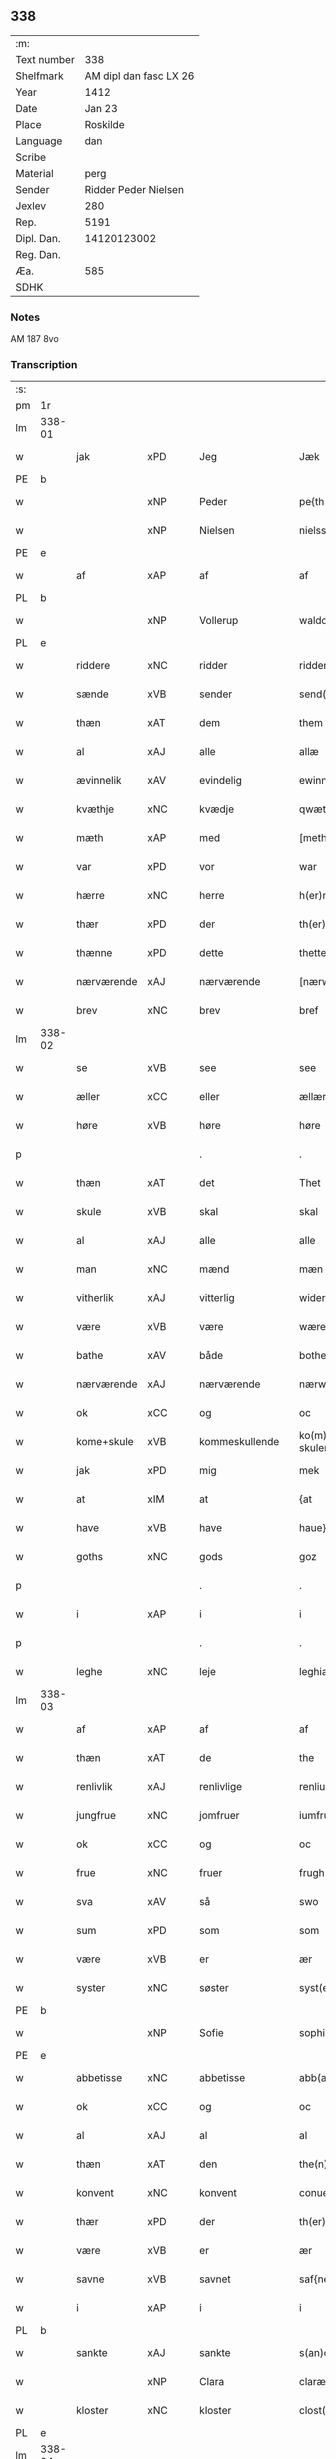 ** 338
| :m:         |                        |
| Text number |                    338 |
| Shelfmark   | AM dipl dan fasc LX 26 |
| Year        |                   1412 |
| Date        |                 Jan 23 |
| Place       |               Roskilde |
| Language    |                    dan |
| Scribe      |                        |
| Material    |                   perg |
| Sender      |   Ridder Peder Nielsen |
| Jexlev      |                    280 |
| Rep.        |                   5191 |
| Dipl. Dan.  |            14120123002 |
| Reg. Dan.   |                        |
| Æa.         |                    585 |
| SDHK        |                        |

*** Notes
AM 187 8vo

*** Transcription
| :s: |        |             |         |                |   |                  |                  |   |   |   |                                             |         |   |   |    |               |
| pm  | 1r     |             |         |                |   |                  |                  |   |   |   |                                             |         |   |   |    |               |
| lm  | 338-01 |             |         |                |   |                  |                  |   |   |   |                                             |         |   |   |    |               |
| w   |        | jak         | xPD     | Jeg            |   | Jæk              | Jæk              |   |   |   |                                             | dan     |   |   |    |        338-01 |
| PE  | b      |             |         |                |   |                  |                  |   |   |   |                                             |         |   |   |    |               |
| w   |        |             | xNP     | Peder          |   | pe{th(er)}       | pe{th͛}           |   |   |   |                                             | dan     |   |   |    |        338-01 |
| w   |        |             | xNP     | Nielsen        |   | nielss(øn)       | níel           |   |   |   |                                             | dan     |   |   |    |        338-01 |
| PE  | e      |             |         |                |   |                  |                  |   |   |   |                                             |         |   |   |    |               |
| w   |        | af          | xAP     | af             |   | af               | af               |   |   |   |                                             | dan     |   |   |    |        338-01 |
| PL  | b      |             |         |                |   |                  |                  |   |   |   |                                             |         |   |   |    |               |
| w   |        |             | xNP     | Vollerup       |   | waldorp          | waldoꝛp          |   |   |   |                                             | dan     |   |   |    |        338-01 |
| PL  | e      |             |         |                |   |                  |                  |   |   |   |                                             |         |   |   |    |               |
| w   |        | riddere     | xNC     | ridder         |   | ridderæ          | rídderæ          |   |   |   |                                             | dan     |   |   |    |        338-01 |
| w   |        | sænde       | xVB     | sender         |   | send(er)         | ſend͛             |   |   |   |                                             | dan     |   |   |    |        338-01 |
| w   |        | thæn        | xAT     | dem            |   | them             | the             |   |   |   |                                             | dan     |   |   |    |        338-01 |
| w   |        | al          | xAJ     | alle           |   | allæ             | allæ             |   |   |   |                                             | dan     |   |   |    |        338-01 |
| w   |        | ævinnelik   | xAV     | evindelig      |   | ewinnelek        | ewínnelek        |   |   |   |                                             | dan     |   |   |    |        338-01 |
| w   |        | kvæthje     | xNC     | kvædje         |   | qwæthiæ          | qwæthiæ          |   |   |   |                                             | dan     |   |   |    |        338-01 |
| w   |        | mæth        | xAP     | med            |   | [meth]           | [meth]           |   |   |   |                                             | dan     |   |   |    |        338-01 |
| w   |        | var         | xPD     | vor            |   | war              | war              |   |   |   |                                             | dan     |   |   |    |        338-01 |
| w   |        | hærre       | xNC     | herre          |   | h(er)re          | hre             |   |   |   |                                             | dan     |   |   |    |        338-01 |
| w   |        | thær        | xPD     | der            |   | th(er)           | th              |   |   |   |                                             | dan     |   |   |    |        338-01 |
| w   |        | thænne      | xPD     | dette          |   | thette           | thette           |   |   |   |                                             | dan     |   |   |    |        338-01 |
| w   |        | nærværende  | xAJ     | nærværende     |   | [nærw]ærendæ     | [nærw]ærendæ     |   |   |   |                                             | dan     |   |   |    |        338-01 |
| w   |        | brev        | xNC     | brev           |   | bref             | bꝛef             |   |   |   |                                             | dan     |   |   |    |        338-01 |
| lm  | 338-02 |             |         |                |   |                  |                  |   |   |   |                                             |         |   |   |    |               |
| w   |        | se          | xVB     | see            |   | see              | ſee              |   |   |   |                                             | dan     |   |   |    |        338-02 |
| w   |        | æller       | xCC     | eller          |   | ællær            | ællær            |   |   |   |                                             | dan     |   |   |    |        338-02 |
| w   |        | høre        | xVB     | høre           |   | høre             | høꝛe             |   |   |   |                                             | dan     |   |   |    |        338-02 |
| p   |        |             |         | .              |   | .                | .                |   |   |   |                                             | dan     |   |   |    |        338-02 |
| w   |        | thæn        | xAT     | det            |   | Thet             | Thet             |   |   |   |                                             | dan     |   |   |    |        338-02 |
| w   |        | skule       | xVB     | skal           |   | skal             | ſkal             |   |   |   |                                             | dan     |   |   |    |        338-02 |
| w   |        | al          | xAJ     | alle           |   | alle             | alle             |   |   |   |                                             | dan     |   |   |    |        338-02 |
| w   |        | man         | xNC     | mænd           |   | mæn              | mæ              |   |   |   |                                             | dan     |   |   |    |        338-02 |
| w   |        | vitherlik   | xAJ     | vitterlig      |   | widerlect        | wıderlect        |   |   |   |                                             | dan     |   |   |    |        338-02 |
| w   |        | være        | xVB     | være           |   | wære             | wære             |   |   |   |                                             | dan     |   |   |    |        338-02 |
| w   |        | bathe       | xAV     | både           |   | bothe            | bothe            |   |   |   |                                             | dan     |   |   |    |        338-02 |
| w   |        | nærværende  | xAJ     | nærværende     |   | nærwære(n)dæ     | nærwære̅dæ        |   |   |   |                                             | dan     |   |   |    |        338-02 |
| w   |        | ok          | xCC     | og             |   | oc               | oc               |   |   |   |                                             | dan     |   |   |    |        338-02 |
| w   |        | kome+skule  | xVB     | kommeskullende |   | ko(m)me skulende | ko̅me ſkulende    |   |   |   |                                             | dan     |   |   |    |        338-02 |
| w   |        | jak         | xPD     | mig            |   | mek              | mek              |   |   |   |                                             | dan     |   |   |    |        338-02 |
| w   |        | at          | xIM     | at             |   | {at              | {at              |   |   |   |                                             | dan     |   |   | =  |        338-02 |
| w   |        | have        | xVB     | have           |   | haue}            | haue}            |   |   |   |                                             | dan     |   |   | == |        338-02 |
| w   |        | goths       | xNC     | gods           |   | goz              | goz              |   |   |   |                                             | dan     |   |   |    |        338-02 |
| p   |        |             |         | .              |   | .                | .                |   |   |   |                                             | dan     |   |   |    |        338-02 |
| w   |        | i           | xAP     | i              |   | i                | í                |   |   |   |                                             | dan     |   |   |    |        338-02 |
| p   |        |             |         | .              |   | .                | .                |   |   |   |                                             | dan     |   |   |    |        338-02 |
| w   |        | leghe       | xNC     | leje           |   | leghiæ           | leghíæ           |   |   |   |                                             | dan     |   |   |    |        338-02 |
| lm  | 338-03 |             |         |                |   |                  |                  |   |   |   |                                             |         |   |   |    |               |
| w   |        | af          | xAP     | af             |   | af               | af               |   |   |   |                                             | dan     |   |   |    |        338-03 |
| w   |        | thæn        | xAT     | de             |   | the              | the              |   |   |   |                                             | dan     |   |   |    |        338-03 |
| w   |        | renlivlik   | xAJ     | renlivlige     |   | renliuelekhæ     | renlíuelekhæ     |   |   |   |                                             | dan     |   |   |    |        338-03 |
| w   |        | jungfrue    | xNC     | jomfruer       |   | iumfrugh(er)     | íumfrugh͛         |   |   |   |                                             | dan     |   |   |    |        338-03 |
| w   |        | ok          | xCC     | og             |   | oc               | oc               |   |   |   |                                             | dan     |   |   |    |        338-03 |
| w   |        | frue        | xNC     | fruer          |   | frugh(er)        | frugh           |   |   |   |                                             | dan     |   |   |    |        338-03 |
| w   |        | sva         | xAV     | så             |   | swo              | ſwo              |   |   |   |                                             | dan     |   |   |    |        338-03 |
| w   |        | sum         | xPD     | som            |   | som              | ſom              |   |   |   |                                             | dan     |   |   |    |        338-03 |
| w   |        | være        | xVB     | er             |   | ær               | ær               |   |   |   |                                             | dan     |   |   |    |        338-03 |
| w   |        | syster      | xNC     | søster         |   | syst(er)         | ſẏſt            |   |   |   |                                             | dan     |   |   |    |        338-03 |
| PE  | b      |             |         |                |   |                  |                  |   |   |   |                                             |         |   |   |    |               |
| w   |        |             | xNP     | Sofie          |   | sophia           | ſophía           |   |   |   |                                             | lat/dan |   |   |    |        338-03 |
| PE  | e      |             |         |                |   |                  |                  |   |   |   |                                             |         |   |   |    |               |
| w   |        | abbetisse   | xNC     | abbetisse      |   | abb(atiss)a      | abb̅a             |   |   |   |                                             | lat/dan |   |   |    |        338-03 |
| w   |        | ok          | xCC     | og             |   | oc               | oc               |   |   |   |                                             | dan     |   |   |    |        338-03 |
| w   |        | al          | xAJ     | al             |   | al               | al               |   |   |   |                                             | dan     |   |   |    |        338-03 |
| w   |        | thæn        | xAT     | den            |   | the(n)           | the̅              |   |   |   |                                             | dan     |   |   |    |        338-03 |
| w   |        | konvent     | xNC     | konvent        |   | conue(n)t        | conue̅t           |   |   |   |                                             | dan     |   |   |    |        338-03 |
| w   |        | thær        | xPD     | der            |   | th(er)           | th              |   |   |   |                                             | dan     |   |   |    |        338-03 |
| w   |        | være        | xVB     | er             |   | ær               | ær               |   |   |   |                                             | dan     |   |   |    |        338-03 |
| w   |        | savne       | xVB     | savnet         |   | saf{neth}        | saf{neth}        |   |   |   |                                             | dan     |   |   |    |        338-03 |
| w   |        | i           | xAP     | i              |   | i                | i                |   |   |   |                                             | dan     |   |   |    |        338-03 |
| PL  | b      |             |         |                |   |                  |                  |   |   |   |                                             |         |   |   |    |               |
| w   |        | sankte      | xAJ     | sankte         |   | s(an)c(t)æ       | sc̅æ              |   |   |   |                                             | dan     |   |   |    |        338-03 |
| w   |        |             | xNP     | Clara          |   | claræ            | claræ            |   |   |   |                                             | dan     |   |   |    |        338-03 |
| w   |        | kloster     | xNC     | kloster        |   | clost(er)        | clost͛            |   |   |   |                                             | dan     |   |   |    |        338-03 |
| PL  | e      |             |         |                |   |                  |                  |   |   |   |                                             |         |   |   |    |               |
| lm  | 338-04 |             |         |                |   |                  |                  |   |   |   |                                             |         |   |   |    |               |
| w   |        | i           | xAP     | i              |   | .i.              | .í.              |   |   |   |                                             | dan     |   |   |    |        338-04 |
| PL  | b      |             |         |                |   |                  |                  |   |   |   |                                             |         |   |   |    |               |
| w   |        |             | xNP     | Roskilde       |   | roskildæ         | roſkíldæ         |   |   |   |                                             | dan     |   |   |    |        338-04 |
| PL  | e      |             |         |                |   |                  |                  |   |   |   |                                             |         |   |   |    |               |
| w   |        | al          | xAJ     | alle           |   | allæ             | allæ             |   |   |   |                                             | dan     |   |   |    |        338-04 |
| w   |        | min         | xPD     | mine           |   | minæ             | mínæ             |   |   |   |                                             | dan     |   |   |    |        338-04 |
| w   |        | dagh        | xNC     | dage           |   | daghæ            | daghæ            |   |   |   |                                             | dan     |   |   |    |        338-04 |
| p   |        |             |         | .              |   | .                | .                |   |   |   |                                             | dan     |   |   |    |        338-04 |
| w   |        | ok          | xAV     | og             |   | oc               | oc               |   |   |   |                                             | dan     |   |   |    |        338-04 |
| w   |        | min         | xPD     | min            |   | miin             | míí             |   |   |   |                                             | dan     |   |   |    |        338-04 |
| w   |        | kær         | xAJ     | kære           |   | kere             | kere             |   |   |   |                                             | dan     |   |   |    |        338-04 |
| w   |        | husfrue     | xNC     | husfrue        |   | husfrughæ        | huſfrughæ        |   |   |   |                                             | dan     |   |   |    |        338-04 |
| PE  | b      |             |         |                |   |                  |                  |   |   |   |                                             |         |   |   |    |               |
| w   |        |             | xNP     | Kristine       |   | c(ri)stina       | cſtína          |   |   |   |                                             | dan     |   |   |    |        338-04 |
| PE  | e      |             |         |                |   |                  |                  |   |   |   |                                             |         |   |   |    |               |
| w   |        | hun         | xPD     | hende          |   | he(n)ne          | he̅ne             |   |   |   |                                             | dan     |   |   |    |        338-04 |
| w   |        | thær        | xPD     | der            |   | th(er)           | th              |   |   |   |                                             | dan     |   |   |    |        338-04 |
| w   |        | jak         | xPD     | jeg            |   | iæk              | iæk              |   |   |   |                                             | dan     |   |   |    |        338-04 |
| w   |        | nu          | xAV     | nu             |   | nu               | nu               |   |   |   |                                             | dan     |   |   |    |        338-04 |
| w   |        | have        | xVB     | har            |   | hauer            | hauer            |   |   |   |                                             | dan     |   |   |    |        338-04 |
| w   |        | um          | xCS     | om             |   | om               | o               |   |   |   |                                             | dan     |   |   |    |        338-04 |
| w   |        | hun         | xPD     | hun            |   | hu(n)            | hu̅               |   |   |   |                                             | dan     |   |   |    |        338-04 |
| w   |        | jak         | xPD     | mig            |   | mek              | mek              |   |   |   |                                             | dan     |   |   |    |        338-04 |
| w   |        | yverlive    | xVB     | overlever      |   | iuer leuer       | iuer leuer       |   |   |   |                                             | dan     |   |   |    |        338-04 |
| w   |        | ok          | xCC     | og             |   | oc               | oc               |   |   |   |                                             | dan     |   |   |    |        338-04 |
| w   |        | sva         | xAV     | så             |   | swo              | ſwo              |   |   |   |                                             | dan     |   |   |    |        338-04 |
| lm  | 338-05 |             |         |                |   |                  |                  |   |   |   |                                             |         |   |   |    |               |
| w   |        | længe       | xAV     | længe          |   | længe            | længe            |   |   |   |                                             | dan     |   |   |    |        338-05 |
| w   |        | sum         | xAV     | som            |   | som              | ſo              |   |   |   |                                             | dan     |   |   |    |        338-05 |
| w   |        | hun         | xPD     | hun            |   | hu(n)            | hu̅               |   |   |   |                                             | dan     |   |   |    |        338-05 |
| w   |        | være        | xVB     | er             |   | ær               | ær               |   |   |   |                                             | dan     |   |   |    |        338-05 |
| w   |        | ænkje       | xNC     | enke           |   | ænkæ             | ænkæ             |   |   |   |                                             | dan     |   |   |    |        338-05 |
| w   |        | æfter       | xAP     | efter          |   | æft(er)          | æft             |   |   |   |                                             | dan     |   |   |    |        338-05 |
| w   |        | jak         | xPD     | mig            |   | mek              | mek              |   |   |   |                                             | dan     |   |   |    |        338-05 |
| w   |        | ok          | xCC     | og             |   | oc               | oc               |   |   |   |                                             | dan     |   |   |    |        338-05 |
| w   |        | hun         | xPD     | hun            |   | hu(n)            | hu̅               |   |   |   |                                             | dan     |   |   |    |        338-05 |
| w   |        | gøre        | xVB     | gør            |   | gør              | gøꝛ              |   |   |   |                                             | dan     |   |   |    |        338-05 |
| w   |        | thæn        | xAT     | det            |   | thet             | thet             |   |   |   |                                             | dan     |   |   |    |        338-05 |
| w   |        | same        | xAJ     | samme          |   | samæ             | ſamæ             |   |   |   |                                             | dan     |   |   |    |        338-05 |
| w   |        | like        | xNC     | lige           |   | lighæ            | líghæ            |   |   |   |                                             | dan     |   |   |    |        338-05 |
| w   |        | thær        | xPD     | der            |   | th(er)           | th              |   |   |   |                                             | dan     |   |   |    |        338-05 |
| w   |        | jak         | xPD     | jeg            |   | iæk              | íæk              |   |   |   |                                             | dan     |   |   |    |        338-05 |
| w   |        | gøre        | xVB     | gør            |   | gør              | gør              |   |   |   |                                             | dan     |   |   |    |        338-05 |
| w   |        | nu          | xAV     | nu             |   | nu               | nu               |   |   |   |                                             | dan     |   |   |    |        338-05 |
| p   |        |             |         | .              |   | .                | .                |   |   |   |                                             | dan     |   |   |    |        338-05 |
| w   |        | thæn        | xAT     | de             |   | the              | the              |   |   |   |                                             | dan     |   |   |    |        338-05 |
| w   |        | goths       | xNC     | gods           |   | gøz              | gøz              |   |   |   | stroke through ø missing top; not really ø? | dan     |   |   |    |        338-05 |
| w   |        | thær        | xPD     | der            |   | th(er)           | th              |   |   |   |                                             | dan     |   |   |    |        338-05 |
| w   |        | ligje       | xVB     | ligge          |   | liggæ            | líggæ            |   |   |   |                                             | dan     |   |   |    |        338-05 |
| w   |        | i           | xAP     | i              |   | .i.              | .í.              |   |   |   |                                             | dan     |   |   |    |        338-05 |
| PL  | b      |             |         |                |   |                  |                  |   |   |   |                                             |         |   |   |    |               |
| w   |        |             | xNP     | Bavelse        |   | bawelsæ          | bawelſæ          |   |   |   |                                             | dan     |   |   |    |        338-05 |
| PL  | e      |             |         |                |   |                  |                  |   |   |   |                                             |         |   |   |    |               |
| w   |        | ok          | xCC     | og             |   | oc               | oc               |   |   |   |                                             | dan     |   |   |    |        338-05 |
| PL  | b      |             |         |                |   |                  |                  |   |   |   |                                             |         |   |   |    |               |
| w   |        |             | xNP     | Stignæs        |   | stigsnæs         | ſtígſnæ         |   |   |   |                                             | dan     |   |   |    |        338-05 |
| PL  | e      |             |         |                |   |                  |                  |   |   |   |                                             |         |   |   |    |               |
| lm  | 338-06 |             |         |                |   |                  |                  |   |   |   |                                             |         |   |   |    |               |
| w   |        | ok          | xCC     | og             |   | oc               | oc               |   |   |   |                                             | dan     |   |   |    |        338-06 |
| w   |        | en          | xNA     | en             |   | en               | e               |   |   |   |                                             | dan     |   |   |    |        338-06 |
| w   |        | garth       | xNC     | gård           |   | garth            | garth            |   |   |   |                                             | dan     |   |   |    |        338-06 |
| w   |        | i           | xAP     | i              |   | .i.              | .í.              |   |   |   |                                             | dan     |   |   |    |        338-06 |
| PL  | b      |             |         |                |   |                  |                  |   |   |   |                                             |         |   |   |    |               |
| w   |        |             | xNP     | Hyllinge       |   | hyllingæ         | hẏllíngæ         |   |   |   |                                             | dan     |   |   |    |        338-06 |
| PL  | e      |             |         |                |   |                  |                  |   |   |   |                                             |         |   |   |    |               |
| p   |        |             |         | .              |   | .                | .                |   |   |   |                                             | dan     |   |   |    |        338-06 |
| w   |        | ok          | xCC     | og             |   | oc               | oc               |   |   |   |                                             | dan     |   |   |    |        338-06 |
| w   |        | en          | xNA     | en             |   | en               | e               |   |   |   |                                             | dan     |   |   |    |        338-06 |
| w   |        | garth       | xNC     | gård           |   | garth            | garth            |   |   |   |                                             | dan     |   |   |    |        338-06 |
| w   |        | i           | xAP     | i              |   | .i.              | .í.              |   |   |   |                                             | dan     |   |   |    |        338-06 |
| PL  | b      |             |         |                |   |                  |                  |   |   |   |                                             |         |   |   |    |               |
| w   |        |             | xNP     | Regerup        |   | reghorp          | reghoꝛp          |   |   |   |                                             | dan     |   |   |    |        338-06 |
| PL  | e      |             |         |                |   |                  |                  |   |   |   |                                             |         |   |   |    |               |
| p   |        |             |         | .              |   | .                | .                |   |   |   |                                             | dan     |   |   |    |        338-06 |
| w   |        | ok          | xCC     | og             |   | oc               | oc               |   |   |   |                                             | dan     |   |   |    |        338-06 |
| w   |        | en          | xNA     | en             |   | en               | e               |   |   |   |                                             | dan     |   |   |    |        338-06 |
| w   |        | garth       | xNC     | gård           |   | garth            | garth            |   |   |   |                                             | dan     |   |   |    |        338-06 |
| w   |        | i           | xAP     | i              |   | .i.              | .í.              |   |   |   |                                             | dan     |   |   |    |        338-06 |
| PL  | b      |             |         |                |   |                  |                  |   |   |   |                                             |         |   |   |    |               |
| w   |        |             | xNP     | Herluf         |   | hælløghæ         | hælløghæ         |   |   |   |                                             | dan     |   |   |    |        338-06 |
| w   |        |             | xNP     | Magle          |   | maglæ            | maglæ            |   |   |   |                                             | dan     |   |   |    |        338-06 |
| PL  | e      |             |         |                |   |                  |                  |   |   |   |                                             |         |   |   |    |               |
| w   |        | mæth        | xAP     | med            |   | m(et)            | mꝫ               |   |   |   |                                             | dan     |   |   |    |        338-06 |
| w   |        | al          | xAJ     | alle           |   | alle             | alle             |   |   |   |                                             | dan     |   |   |    |        338-06 |
| w   |        | thæn        | xAT     | de             |   | the              | the              |   |   |   |                                             | dan     |   |   |    |        338-06 |
| w   |        | thing       | xNC     | ting           |   | thi(n)g          | thı̅g             |   |   |   |                                             | dan     |   |   |    |        338-06 |
| w   |        | thær        | xPD     | der            |   | th(er)           | th              |   |   |   |                                             | dan     |   |   |    |        338-06 |
| w   |        | til         | xAP     | til            |   | tel              | tel              |   |   |   |                                             | dan     |   |   |    |        338-06 |
| w   |        | ligje       | xVB     | ligger         |   | ligg(er)         | ligg            |   |   |   |                                             | dan     |   |   |    |        338-06 |
| p   |        |             |         | .              |   | .                | .                |   |   |   |                                             | dan     |   |   |    |        338-06 |
| w   |        | mæth        | xAP     | med            |   | m(et)            | mꝫ               |   |   |   |                                             | dan     |   |   |    |        338-06 |
| lm  | 338-07 |             |         |                |   |                  |                  |   |   |   |                                             |         |   |   |    |               |
| w   |        | thæn        | xAT     | den            |   | the(n)           | the̅              |   |   |   |                                             | dan     |   |   |    |        338-07 |
| w   |        | hetherlik   | xAJ     | hæderlige      |   | hetherlekhæ      | hetherlekhæ      |   |   |   |                                             | dan     |   |   |    |        338-07 |
| w   |        | ok          | xCC     | og             |   | oc               | oc               |   |   |   |                                             | dan     |   |   |    |        338-07 |
| w   |        | thæn        | xAT     | den            |   | the(n)           | the̅              |   |   |   |                                             | dan     |   |   |    |        338-07 |
| w   |        | alsværthigh | xAJ     | alsværdigste   |   | alz wærthughestæ | alz wærthugheſtæ |   |   |   |                                             | dan     |   |   |    |        338-07 |
| w   |        | fyrstinne   | xNC     | fyrstinde      |   | førsti(n)næ      | føꝛſtı̅næ         |   |   |   |                                             | dan     |   |   |    |        338-07 |
| w   |        | drotning    | xNC     | dronning       |   | dro(n)ning       | dꝛo̅níng          |   |   |   |                                             | dan     |   |   |    |        338-07 |
| PE  | b      |             |         |                |   |                  |                  |   |   |   |                                             |         |   |   |    |               |
| w   |        |             | xNP     | Margrete       |   | M(ar)garetæ      | Mgaretæ         |   |   |   |                                             | dan     |   |   |    |        338-07 |
| PE  | e      |             |         |                |   |                  |                  |   |   |   |                                             |         |   |   |    |               |
| w   |        | hun         | xPD     | hende          |   | he(n)ne          | he̅ne             |   |   |   |                                             | dan     |   |   |    |        338-07 |
| w   |        | rath        | xNC     | råd            |   | rath             | rath             |   |   |   |                                             | dan     |   |   |    |        338-07 |
| w   |        | ok          | xCC     | og             |   | oc               | oc               |   |   |   |                                             | dan     |   |   |    |        338-07 |
| w   |        | mæth        | xAP     | med            |   | m(et)            | mꝫ               |   |   |   |                                             | dan     |   |   |    |        338-07 |
| w   |        | al          | xAJ     | alle           |   | allæ             | allæ             |   |   |   |                                             | dan     |   |   |    |        338-07 |
| w   |        | thæn        | xAT     | dere           |   | there            | there            |   |   |   |                                             | dan     |   |   |    |        338-07 |
| w   |        | goth        | xAJ     | gode           |   | gothe            | gothe            |   |   |   |                                             | dan     |   |   |    |        338-07 |
| w   |        | samssættigh | xAJ     | samsættige     |   | samsæt¦tughæ     | ſamſæt¦tughæ     |   |   |   |                                             | dan     |   |   |    | 338-07—338-08 |
| w   |        | vilje       | xNC     | vilje          |   | williæ           | wíllíæ           |   |   |   |                                             | dan     |   |   |    |        338-08 |
| p   |        |             |         | .              |   | .                | .                |   |   |   |                                             | dan     |   |   |    |        338-08 |
| w   |        | mæth        | xAP     | med            |   | m(et)            | mꝫ               |   |   |   |                                             | dan     |   |   |    |        338-08 |
| w   |        | svadan      | xAJ     | sådan          |   | swo dant         | ſwo dant         |   |   |   |                                             | dan     |   |   |    |        338-08 |
| w   |        | skjal       | xNC     | skal           |   | skæl             | ſkæl             |   |   |   |                                             | dan     |   |   |    |        338-08 |
| w   |        | sum         | xPD     | som            |   | som              | ſom              |   |   |   |                                             | dan     |   |   |    |        338-08 |
| w   |        | hær         | xAV     | her            |   | h(er)            | h               |   |   |   |                                             | dan     |   |   |    |        338-08 |
| w   |        | sta         | xVB     | stander        |   | stand(er)        | stand           |   |   |   |                                             | dan     |   |   |    |        338-08 |
| w   |        | æfter       | xAV     | efter          |   | æft(er)          | æft             |   |   |   |                                             | dan     |   |   |    |        338-08 |
| w   |        | skrive      | xVB     | skrevet        |   | skreuet          | ſkreuet          |   |   |   |                                             | dan     |   |   |    |        338-08 |
| w   |        | at          | xCS     | at             |   | at               | at               |   |   |   |                                             | dan     |   |   |    |        338-08 |
| w   |        | jak         | xPD     | jeg            |   | iæk              | íæk              |   |   |   |                                             | dan     |   |   |    |        338-08 |
| w   |        | binde       | xVB     | binder         |   | binder           | bínder           |   |   |   |                                             | dan     |   |   |    |        338-08 |
| w   |        | at          | xCS     | at             |   | ⸠at              | ⸠at              |   |   |   |                                             | dan     |   |   |    |        338-08 |
| w   |        | jak         | xPD     | jeg            |   | iæk              | íæk              |   |   |   |                                             | dan     |   |   |    |        338-08 |
| w   |        | binde       | xVB     | binder         |   | binder⸡          | bínder⸡          |   |   |   |                                             | dan     |   |   |    |        338-08 |
| w   |        | jak         | xPD     | mig            |   | mek              | mek              |   |   |   |                                             | dan     |   |   |    |        338-08 |
| w   |        | til         | xAP     | til            |   | tel              | tel              |   |   |   |                                             | dan     |   |   |    |        338-08 |
| w   |        | ok          | xCC     | og             |   | oc               | oc               |   |   |   |                                             | dan     |   |   |    |        338-08 |
| w   |        | min         | xPD     | min            |   | miin             | míí             |   |   |   |                                             | dan     |   |   |    |        338-08 |
| w   |        | kær         | xAJ     | kære           |   | kere             | kere             |   |   |   |                                             | dan     |   |   |    |        338-08 |
| w   |        | husfrue     | xNC     | husfrue        |   | hus¦frughæ       | huſ¦frughæ       |   |   |   |                                             | dan     |   |   |    | 338-08—338-09 |
| w   |        | mæth        | xAP     | med            |   | m(et)            | mꝫ               |   |   |   |                                             | dan     |   |   |    |        338-09 |
| w   |        | thænne      | xPD     | dette          |   | thette           | thette           |   |   |   |                                             | dan     |   |   |    |        338-09 |
| w   |        | nærværende  | xAJ     | nærværende     |   | nærwære(n)de     | nærwære̅de        |   |   |   |                                             | dan     |   |   |    |        338-09 |
| w   |        | brev        | xNC     | brev           |   | bref             | bꝛef             |   |   |   |                                             | dan     |   |   |    |        338-09 |
| w   |        | ut          | xAV     | ud             |   | vd               | vd               |   |   |   |                                             | dan     |   |   |    |        338-09 |
| w   |        | at          | xIM     | at             |   | at               | at               |   |   |   |                                             | dan     |   |   |    |        338-09 |
| w   |        | give        | xVB     | give           |   | giuæ             | gíuæ             |   |   |   |                                             | dan     |   |   |    |        338-09 |
| w   |        | af          | xAP     | af             |   | af               | af               |   |   |   |                                             | dan     |   |   |    |        338-09 |
| w   |        | thænne      | xPD     | disse          |   | thessæ           | theſſæ           |   |   |   |                                             | dan     |   |   |    |        338-09 |
| w   |        | fornævnd    | xAJ     | forenævnte     |   | foræ næfnde      | foꝛæ næfnde      |   |   |   |                                             | dan     |   |   |    |        338-09 |
| w   |        | goths       | xNC     | gods           |   | goz              | goz              |   |   |   |                                             | dan     |   |   |    |        338-09 |
| w   |        | tolv        | xNA     | tolv           |   | tolf             | tolf             |   |   |   |                                             | dan     |   |   |    |        338-09 |
| w   |        | mark        | xNC     | mark           |   | m(ar)k           | mk              |   |   |   |                                             | dan     |   |   |    |        338-09 |
| w   |        | silv        | xNC     | sølv           |   | sølf             | ſølf             |   |   |   |                                             | dan     |   |   |    |        338-09 |
| w   |        | hvær        | xPD     | hvert          |   | hwert            | hwert            |   |   |   |                                             | dan     |   |   |    |        338-09 |
| w   |        | ar          | xNC     | år             |   | aar              | aar              |   |   |   |                                             | dan     |   |   |    |        338-09 |
| w   |        | at          | xIM     | at             |   | at               | at               |   |   |   |                                             | dan     |   |   |    |        338-09 |
| w   |        | bætale      | xVB     | betale         |   | betalæ           | betalæ           |   |   |   |                                             | dan     |   |   |    |        338-09 |
| lm  | 338-10 |             |         |                |   |                  |                  |   |   |   |                                             |         |   |   |    |               |
| w   |        | i           | xAP     | i              |   | .i.              | .í.              |   |   |   |                                             | dan     |   |   |    |        338-10 |
| w   |        | goth        | xAJ     | gode           |   | gothe            | gothe            |   |   |   |                                             | dan     |   |   |    |        338-10 |
| w   |        | pænning     | xNC     | penninge       |   | pe(n)ningæ       | pe̅níngæ          |   |   |   |                                             | dan     |   |   |    |        338-10 |
| w   |        | ok          | xCC     | og             |   | oc               | oc               |   |   |   |                                             | dan     |   |   |    |        338-10 |
| w   |        | give        | xVB     | give           |   | geuæ             | geuæ             |   |   |   |                                             | dan     |   |   |    |        338-10 |
| w   |        | timelik     | xAJ     | timelige       |   | timelekhæ        | tímelekhæ        |   |   |   |                                             | dan     |   |   |    |        338-10 |
| w   |        | for         | xAP     | for            |   | for              | foꝛ              |   |   |   |                                             | dan     |   |   |    |        338-10 |
| w   |        | innen       | xAP     | inden          |   | innen            | ínne            |   |   |   |                                             | dan     |   |   |    |        338-10 |
| w   |        | var         | xPD     | vor            |   | war              | war              |   |   |   |                                             | dan     |   |   |    |        338-10 |
| w   |        | frue        | xNC     | frue           |   | frughæ           | frughæ           |   |   |   |                                             | dan     |   |   |    |        338-10 |
| w   |        | kyndelmisse | xNC     | kyndelmisse    |   | kyndelmøsssæ     | kẏndelmøſſsæ     |   |   |   |                                             | dan     |   |   |    |        338-10 |
| w   |        | dagh        | xNC     | dag            |   | dagh             | dagh             |   |   |   |                                             | dan     |   |   |    |        338-10 |
| p   |        |             |         | .              |   | .                | .                |   |   |   |                                             | dan     |   |   |    |        338-10 |
| w   |        | thænne      | xAT     | disse          |   | The{ss}e         | The{ſſ}e         |   |   |   |                                             | dan     |   |   |    |        338-10 |
| w   |        | fornævnd    | xAJ     | forenævnte     |   | foræ næfnde      | foꝛæ næfnde      |   |   |   |                                             | dan     |   |   |    |        338-10 |
| w   |        | tolv        | xNA     | tolv           |   | tolf             | tolf             |   |   |   |                                             | dan     |   |   |    |        338-10 |
| w   |        | mark        | xNC     | mark           |   | m(ar)k           | mk              |   |   |   |                                             | dan     |   |   |    |        338-10 |
| w   |        | silv        | xNC     | sølv           |   | sølf             | ſølf             |   |   |   |                                             | dan     |   |   |    |        338-10 |
| lm  | 338-11 |             |         |                |   |                  |                  |   |   |   |                                             |         |   |   |    |               |
| w   |        | skule       | xVB     | skal           |   | skal             | ſkal             |   |   |   |                                             | dan     |   |   |    |        338-11 |
| w   |        | thæn        | xAT     | den            |   | the(n)           | the̅              |   |   |   |                                             | dan     |   |   |    |        338-11 |
| w   |        | vælbyrthigh | xAJ     | velbyrdige     |   | wælbyrthughæ     | wælbẏrthughæ     |   |   |   |                                             | dan     |   |   |    |        338-11 |
| w   |        | frue        | xNC     | frue           |   | frughæ           | frughæ           |   |   |   |                                             | dan     |   |   |    |        338-11 |
| w   |        | syster      | xNC     | søster         |   | syst(er)         | ſẏſt            |   |   |   |                                             | dan     |   |   |    |        338-11 |
| PE  | b      |             |         |                |   |                  |                  |   |   |   |                                             |         |   |   |    |               |
| w   |        |             | xNP     | Eline          |   | elnæ             | elnæ             |   |   |   |                                             | dan     |   |   |    |        338-11 |
| w   |        |             | xNP     | Niels          |   | nielsæ           | níelſæ           |   |   |   |                                             | dan     |   |   |    |        338-11 |
| w   |        | dotter      | xNC     | datter         |   | dot(er)          | dot             |   |   |   |                                             | dan     |   |   |    |        338-11 |
| PE  | e      |             |         |                |   |                  |                  |   |   |   |                                             |         |   |   |    |               |
| w   |        | hærre       | xNC     | herr           |   | h(er)            | h               |   |   |   |                                             | dan     |   |   |    |        338-11 |
| PE  | b      |             |         |                |   |                  |                  |   |   |   |                                             |         |   |   |    |               |
| w   |        |             | xNP     | Bent           |   | bendict          | bendíct          |   |   |   |                                             | dan     |   |   |    |        338-11 |
| w   |        |             | xNP     | Bygs           |   | biugs            | bíug            |   |   |   |                                             | dan     |   |   |    |        338-11 |
| PE  | e      |             |         |                |   |                  |                  |   |   |   |                                             |         |   |   |    |               |
| w   |        | æfterlivere | xNC     | efterlevere    |   | æfter⸌leu(er)e⸍  | æfter⸌leue⸍     |   |   |   |                                             | dan     |   |   |    |        338-11 |
| w   |        | in          | xAV     | ind            |   | in               | í               |   |   |   |                                             | dan     |   |   |    |        338-11 |
| w   |        | take        | xVB     | tage           |   | takhæ            | takhæ            |   |   |   |                                             | dan     |   |   |    |        338-11 |
| w   |        | hvær        | xPD     | hvert          |   | hwert            | hwert            |   |   |   |                                             | dan     |   |   |    |        338-11 |
| w   |        | ar          | xNC     | år             |   | aar              | aar              |   |   |   |                                             | dan     |   |   |    |        338-11 |
| w   |        | al          | xAJ     | alle           |   | alle             | alle             |   |   |   |                                             | dan     |   |   |    |        338-11 |
| w   |        | sin         | xPD     | sine           |   | sinæ             | ſínæ             |   |   |   |                                             | dan     |   |   |    |        338-11 |
| w   |        | dagh        | xNC     | dage           |   | daghæ            | daghæ            |   |   |   |                                             | dan     |   |   |    |        338-11 |
| lm  | 338-12 |             |         |                |   |                  |                  |   |   |   |                                             |         |   |   |    |               |
| w   |        | til         | xAP     | til            |   | tel              | tel              |   |   |   |                                             | dan     |   |   |    |        338-12 |
| w   |        | sin         | xPD     | sit            |   | sijt             | sít             |   |   |   |                                             | dan     |   |   |    |        338-12 |
| w   |        | nyt         | xNC     | nytte          |   | nyttæ            | nẏttæ            |   |   |   |                                             | dan     |   |   |    |        338-12 |
| p   |        |             |         | .              |   | .                | .                |   |   |   |                                             | dan     |   |   |    |        338-12 |
| w   |        | thæn        | xAT     | den            |   | The(n)           | The̅              |   |   |   |                                             | dan     |   |   |    |        338-12 |
| w   |        | time        | xNC     | time           |   | time             | tíme             |   |   |   |                                             | dan     |   |   |    |        338-12 |
| w   |        | hun         | xPD     | hun            |   | hu(n)            | hu̅               |   |   |   |                                             | dan     |   |   |    |        338-12 |
| w   |        | af          | xAP     | af             |   | af               | af               |   |   |   |                                             | dan     |   |   |    |        338-12 |
| w   |        | ga          | xVB     | går            |   | gaar             | gaar             |   |   |   |                                             | dan     |   |   |    |        338-12 |
| w   |        | tha         | xAV     | da             |   | tha              | tha              |   |   |   |                                             | dan     |   |   |    |        338-12 |
| w   |        | skule       | xVB     | skal           |   | skal             | ſkal             |   |   |   |                                             | dan     |   |   |    |        338-12 |
| w   |        | thæn        | xAT     | den            |   | the(n)           | the̅              |   |   |   |                                             | dan     |   |   |    |        338-12 |
| w   |        | abbetisse   | xNC     | abbetisse      |   | abb(atiss)a      | abb̅a             |   |   |   |                                             | lat/dan |   |   |    |        338-12 |
| w   |        | tha         | xAV     | da             |   | tha              | tha              |   |   |   |                                             | dan     |   |   |    |        338-12 |
| w   |        | varthe      | xVB     | vorder         |   | worth(er)        | woꝛth           |   |   |   |                                             | dan     |   |   |    |        338-12 |
| w   |        | in          | xAV     | ind            |   | in               | ín               |   |   |   |                                             | dan     |   |   |    |        338-12 |
| w   |        | take        | xVB     | tage           |   | takhæ            | takhæ            |   |   |   |                                             | dan     |   |   |    |        338-12 |
| w   |        | thænne      | xPD     | disse          |   | thessæ           | theſſæ           |   |   |   |                                             | dan     |   |   |    |        338-12 |
| w   |        | forskreven  | xAJ     | foreskrevne    |   | foræ skrefnæ     | foꝛæ ſkrefnæ     |   |   |   |                                             | dan     |   |   |    |        338-12 |
| w   |        | pænning     | xNC     | penninge       |   | pe(n)ningæ       | pe̅níngæ          |   |   |   |                                             | dan     |   |   |    |        338-12 |
| w   |        | ok          | xCC     | og             |   | oc               | oc               |   |   |   |                                             | dan     |   |   |    |        338-12 |
| w   |        | bætale      | xVB     | betale         |   | betalæ           | betalæ           |   |   |   |                                             | dan     |   |   |    |        338-12 |
| lm  | 338-13 |             |         |                |   |                  |                  |   |   |   |                                             |         |   |   |    |               |
| w   |        | hvær        | xPD     | hver           |   | hwer             | hwer             |   |   |   |                                             | dan     |   |   |    |        338-13 |
| w   |        | syster      | xNC     | søster         |   | syst(er)         | ſẏſt            |   |   |   |                                             | dan     |   |   |    |        338-13 |
| w   |        | i           | xAP     | i              |   | .i.              | .í.              |   |   |   |                                             | dan     |   |   |    |        338-13 |
| w   |        | kloster     | xNC     | klosteret      |   | closteret        | cloſteret        |   |   |   |                                             | dan     |   |   |    |        338-13 |
| w   |        | være        | xVB     | er             |   | ær               | ær               |   |   |   |                                             | dan     |   |   |    |        338-13 |
| w   |        | en          | xNA     | en             |   | en               | e               |   |   |   |                                             | dan     |   |   |    |        338-13 |
| w   |        | skilling    | xNC     | skilling       |   | skiling          | ſkílíng          |   |   |   |                                             | dan     |   |   | =  |        338-13 |
| w   |        | grot        | xNC     | grot           |   | grat             | grat             |   |   |   |                                             | dan     |   |   | == |        338-13 |
| w   |        | af          | xAP     | af             |   | af               | af               |   |   |   |                                             | dan     |   |   |    |        338-13 |
| w   |        | thæn        | xAT     | dem            |   | them             | the             |   |   |   |                                             | dan     |   |   |    |        338-13 |
| w   |        | ok          | xCC     | og             |   | oc               | oc               |   |   |   |                                             | dan     |   |   |    |        338-13 |
| w   |        | hva         | xPD     | hvad           |   | hwad             | hwad             |   |   |   |                                             | dan     |   |   |    |        338-13 |
| w   |        | thær        | xAV     | der            |   | th(er)           | th              |   |   |   |                                             | dan     |   |   |    |        338-13 |
| w   |        | yver        | xAV     | over           |   | iuer             | íuer             |   |   |   |                                             | dan     |   |   |    |        338-13 |
| w   |        | være        | xVB     | er             |   | ær               | ær               |   |   |   |                                             | dan     |   |   |    |        338-13 |
| w   |        | thæn        | xAT     | det            |   | thet             | thet             |   |   |   |                                             | dan     |   |   |    |        338-13 |
| w   |        | skule       | xVB     | skal           |   | skal             | ſkal             |   |   |   |                                             | dan     |   |   |    |        338-13 |
| w   |        | ligje       | xVB     | ligge          |   | liggæ            | líggæ            |   |   |   |                                             | dan     |   |   |    |        338-13 |
| w   |        | til         | xAP     | til            |   | tel              | tel              |   |   |   |                                             | dan     |   |   |    |        338-13 |
| w   |        | kloster     | xNC     | klosters       |   | clost(er)s       | cloſt          |   |   |   |                                             | dan     |   |   |    |        338-13 |
| w   |        | nyt         | xNC     | nytte          |   | nyttæ            | nẏttæ            |   |   |   |                                             | dan     |   |   |    |        338-13 |
| p   |        |             |         | .              |   | .                | .                |   |   |   |                                             | dan     |   |   |    |        338-13 |
| w   |        | thær        | xAV     | der            |   | Th(er)           | Th              |   |   |   |                                             | dan     |   |   |    |        338-13 |
| w   |        | til         | xAV     | til            |   | tel              | tel              |   |   |   |                                             | dan     |   |   |    |        338-13 |
| lm  | 338-14 |             |         |                |   |                  |                  |   |   |   |                                             |         |   |   |    |               |
| w   |        | at          | xAP     | at             |   | at               | at               |   |   |   |                                             | dan     |   |   |    |        338-14 |
| w   |        | hetherlik   | xAJ     | hæderlig       |   | hetherlek        | hetherlek        |   |   |   |                                             | dan     |   |   |    |        338-14 |
| w   |        | begangelse  | xNC     | begangelse     |   | begangelsæ       | begangelſæ       |   |   |   |                                             | dan     |   |   |    |        338-14 |
| w   |        | skule       | xVB     | skal           |   | skal             | ſkal             |   |   |   |                                             | dan     |   |   |    |        338-14 |
| w   |        | hvær        | xPD     | hvert          |   | hwert            | hwert            |   |   |   |                                             | dan     |   |   |    |        338-14 |
| w   |        | ar          | xNC     | år             |   | aar              | aar              |   |   |   |                                             | dan     |   |   |    |        338-14 |
| w   |        | gøre        | xVB     | gøres          |   | gøres            | gøꝛe            |   |   |   |                                             | dan     |   |   |    |        338-14 |
| w   |        | thæn        | xPD     | des            |   | thes             | the             |   |   |   |                                             | dan     |   |   |    |        338-14 |
| w   |        | guthelik    | xAJ     | gudeligere     |   | guthelekhæræ     | guthelekhæræ     |   |   |   |                                             | dan     |   |   |    |        338-14 |
| w   |        | i           | xAP     | i              |   | .i.              | .í.              |   |   |   |                                             | dan     |   |   |    |        338-14 |
| w   |        | kloster     | xNC     | klosteret      |   | clost(er)et      | cloſtet         |   |   |   |                                             | dan     |   |   |    |        338-14 |
| w   |        | fyrst       | xAV     | først          |   | først            | føꝛſt            |   |   |   |                                             | dan     |   |   |    |        338-14 |
| w   |        | for         | xAP     | for            |   | for              | foꝛ              |   |   |   |                                             | dan     |   |   |    |        338-14 |
| w   |        | thæn        | xAT     | den            |   | the(n)           | the̅              |   |   |   |                                             | dan     |   |   |    |        338-14 |
| w   |        | ærlik       | xAJ     | ærlige         |   | ærlekhæ          | ærlekhæ          |   |   |   |                                             | dan     |   |   |    |        338-14 |
| w   |        | fyrstinne   | xNC     | fyrstinde      |   | førstinnæ        | føꝛſtínnæ        |   |   |   |                                             | dan     |   |   |    |        338-14 |
| lm  | 338-15 |             |         |                |   |                  |                  |   |   |   |                                             |         |   |   |    |               |
| w   |        | drotning    | xNC     | dronning       |   | dro(n)ning       | dꝛo̅ning          |   |   |   |                                             | dan     |   |   |    |        338-15 |
| PE  | b      |             |         |                |   |                  |                  |   |   |   |                                             |         |   |   |    |               |
| w   |        |             | xNP     | Margrete       |   | m(ar)garetæ      | mgaretæ         |   |   |   |                                             | dan     |   |   |    |        338-15 |
| PE  | e      |             |         |                |   |                  |                  |   |   |   |                                             |         |   |   |    |               |
| w   |        | ok          | xCC     | og             |   | oc               | oc               |   |   |   |                                             | dan     |   |   |    |        338-15 |
| w   |        | sva         | xAV     | så             |   | swo              | ſwo              |   |   |   |                                             | dan     |   |   |    |        338-15 |
| w   |        | for         | xAP     | for            |   | for              | foꝛ              |   |   |   |                                             | dan     |   |   |    |        338-15 |
| w   |        | thænne      | xPD     | denne          |   | the(n)ne         | the̅ne            |   |   |   |                                             | dan     |   |   |    |        338-15 |
| w   |        | foresæghje  | xVB     | foresagte      |   | foræ sauthe      | foꝛæ ſauthe      |   |   |   |                                             | dan     |   |   |    |        338-15 |
| w   |        | syster      | xNC     | søster         |   | syst(er)         | ſẏſt            |   |   |   |                                             | dan     |   |   |    |        338-15 |
| PE  | b      |             |         |                |   |                  |                  |   |   |   |                                             |         |   |   |    |               |
| w   |        |             | xNP     | Eline          |   | elnæ             | elnæ             |   |   |   |                                             | dan     |   |   |    |        338-15 |
| w   |        |             | xNP     | Niels          |   | nielsæ           | níelſæ           |   |   |   |                                             | dan     |   |   |    |        338-15 |
| w   |        | dotter      | xNC     | datter         |   | dot(er)          | dot             |   |   |   |                                             | dan     |   |   |    |        338-15 |
| PE  | e      |             |         |                |   |                  |                  |   |   |   |                                             |         |   |   |    |               |
| w   |        | hun         | xPD     | hun            |   | hu(n)            | hu̅               |   |   |   |                                             | dan     |   |   |    |        338-15 |
| w   |        | thær        | xPD     | der            |   | th(er)           | th              |   |   |   |                                             | dan     |   |   |    |        338-15 |
| w   |        | give        | xVB     | gav            |   | gaf              | gaf              |   |   |   |                                             | dan     |   |   |    |        338-15 |
| w   |        | kloster     | xNC     | klosteret      |   | clost(er)et      | cloſtet         |   |   |   |                                             | dan     |   |   |    |        338-15 |
| w   |        | thænne      | xPD     | disse          |   | thessæ           | theſſæ           |   |   |   |                                             | dan     |   |   |    |        338-15 |
| w   |        | fornævnd    | xAJ     | forenævnte     |   | foræ næfnde      | foꝛæ næfnde      |   |   |   |                                             | dan     |   |   |    |        338-15 |
| w   |        | goths       | xNC     | gods           |   | goz              | goz              |   |   |   |                                             | dan     |   |   |    |        338-15 |
| lm  | 338-16 |             |         |                |   |                  |                  |   |   |   |                                             |         |   |   |    |               |
| w   |        | ok          | xAV     | og             |   | oc               | oc               |   |   |   |                                             | dan     |   |   |    |        338-16 |
| w   |        | hun         | xPD     | hun            |   | hu(n)            | hu̅               |   |   |   |                                             | dan     |   |   |    |        338-16 |
| w   |        | have        | xVB     | har            |   | hauer            | hauer            |   |   |   |                                             | dan     |   |   |    |        338-16 |
| w   |        | unne        | xVB     | undt           |   | vnt              | vnt              |   |   |   |                                             | dan     |   |   |    |        338-16 |
| w   |        | thæn        | xPD     | dem            |   | them             | the             |   |   |   |                                             | dan     |   |   |    |        338-16 |
| w   |        | thænne      | xPD     | denne          |   | the(n)ne         | the̅ne            |   |   |   |                                             | dan     |   |   |    |        338-16 |
| w   |        | forskreven  | xAJ     | foreskrevne    |   | foræ skrefnæ     | foꝛæ ſkrefnæ     |   |   |   |                                             | dan     |   |   |    |        338-16 |
| w   |        | fordel      | xNC     | fordel         |   | fordel           | foꝛdel           |   |   |   |                                             | dan     |   |   |    |        338-16 |
| w   |        | mæth        | xAP     | med            |   | m(et)            | mꝫ               |   |   |   |                                             | dan     |   |   |    |        338-16 |
| w   |        | sin         | xPD     | sin            |   | sin              | ſi              |   |   |   |                                             | dan     |   |   |    |        338-16 |
| w   |        | eghen       | xAJ     | egen           |   | eghiæn           | eghíæ           |   |   |   |                                             | dan     |   |   |    |        338-16 |
| w   |        | goth        | xAJ     | gode           |   | gothe            | gothe            |   |   |   |                                             | dan     |   |   |    |        338-16 |
| w   |        | vilje       | xNC     | vilje          |   | williæ           | wíllíæ           |   |   |   |                                             | dan     |   |   |    |        338-16 |
| w   |        | i           | xAP     | i              |   | .i.              | .í.              |   |   |   |                                             | dan     |   |   |    |        338-16 |
| w   |        | sin         | xPD     | sit            |   | siit             | ſíít             |   |   |   |                                             | dan     |   |   |    |        338-16 |
| w   |        | helbræghthe | xAJ     | helbredte      |   | helbreythæ       | helbꝛeẏthæ       |   |   |   |                                             | dan     |   |   |    |        338-16 |
| w   |        | liv         | xNC     | liv            |   | lif              | líf              |   |   |   |                                             | dan     |   |   |    |        338-16 |
| p   |        |             |         | .              |   | .                | .                |   |   |   |                                             | dan     |   |   |    |        338-16 |
| w   |        | for         | xAP     | fore           |   | foræ             | foꝛæ             |   |   |   |                                             | dan     |   |   |    |        338-16 |
| w   |        | sin         | xPD     | sin            |   | siin             | ſíín             |   |   |   |                                             | dan     |   |   |    |        338-16 |
| lm  | 338-17 |             |         |                |   |                  |                  |   |   |   |                                             |         |   |   |    |               |
| w   |        | sjal        | xNC     | sjæls          |   | siæls            | ſíæls            |   |   |   |                                             | dan     |   |   |    |        338-17 |
| w   |        | helsne      | xNC     | hilsen         |   | helsnæ           | helſnæ           |   |   |   |                                             | dan     |   |   |    |        338-17 |
| w   |        | ok          | xCC     | og             |   | oc               | oc               |   |   |   |                                             | dan     |   |   |    |        338-17 |
| w   |        | for         | xAP     | for            |   | for              | foꝛ              |   |   |   |                                             | dan     |   |   |    |        338-17 |
| w   |        | al          | xAJ     | alle           |   | allæ             | allæ             |   |   |   |                                             | dan     |   |   |    |        338-17 |
| w   |        | sin         | xNC     | sine           |   | sinæ             | ſínæ             |   |   |   |                                             | dan     |   |   |    |        338-17 |
| w   |        | vin         | xNC     | venne          |   | wennæ            | wennæ            |   |   |   |                                             | dan     |   |   |    |        338-17 |
| p   |        |             |         | .              |   | .                | .                |   |   |   |                                             | dan     |   |   |    |        338-17 |
| w   |        | item        | xAV     |                |   | Jte(m)           | Jte̅              |   |   |   |                                             | lat     |   |   |    |        338-17 |
| w   |        | nar         | xAV     | når            |   | nar              | nar              |   |   |   |                                             | dan     |   |   |    |        338-17 |
| w   |        | guth        | xNC     | Gud            |   | guth             | guth             |   |   |   |                                             | dan     |   |   |    |        338-17 |
| w   |        | kalle       | xVB     | kalder         |   | kaller           | kaller           |   |   |   |                                             | dan     |   |   |    |        338-17 |
| w   |        | jak         | xPD     | mig            |   | mek              | mek              |   |   |   |                                             | dan     |   |   |    |        338-17 |
| w   |        | ok          | xAV     | og             |   | oc               | oc               |   |   |   |                                             | dan     |   |   |    |        338-17 |
| w   |        | um          | xAV     | om             |   | om               | om               |   |   |   |                                             | dan     |   |   |    |        338-17 |
| w   |        | min         | xPD     | min            |   | miin             | míí             |   |   |   |                                             | dan     |   |   |    |        338-17 |
| w   |        | kær         | xAJ     | kære           |   | kere             | kere             |   |   |   |                                             | dan     |   |   |    |        338-17 |
| w   |        | husfrue     | xNC     | husfrue        |   | husfrughæ        | huſfrughæ        |   |   |   |                                             | dan     |   |   |    |        338-17 |
| w   |        | hun         | xPD     | hun            |   | hu(n)            | hu̅               |   |   |   |                                             | dan     |   |   |    |        338-17 |
| w   |        | yverlive    | xVB     | overlever      |   | iuer⸌leuer⸍      | íuer⸌leuer⸍      |   |   |   |                                             | dan     |   |   |    |        338-17 |
| w   |        | jak         | xPD     | mig            |   | mek              | mek              |   |   |   |                                             | dan     |   |   |    |        338-17 |
| w   |        | sum         | xAV     | som            |   | som              | ſo              |   |   |   |                                             | dan     |   |   |    |        338-17 |
| lm  | 338-18 |             |         |                |   |                  |                  |   |   |   |                                             |         |   |   |    |               |
| w   |        | san         | xAJ     | sandt          |   | sant             | sant             |   |   |   |                                             | dan     |   |   |    |        338-18 |
| w   |        | være        | xVB     | er             |   | ær               | ær               |   |   |   |                                             | dan     |   |   |    |        338-18 |
| w   |        | tha         | xAV     | da             |   | tha              | tha              |   |   |   |                                             | dan     |   |   |    |        338-18 |
| w   |        | skule       | xVB     | skal           |   | skal             | ſkal             |   |   |   |                                             | dan     |   |   |    |        338-18 |
| w   |        | hun         | xPD     | hun            |   | hu(n)            | hu̅               |   |   |   |                                             | dan     |   |   |    |        338-18 |
| w   |        | framdeles   | xAV     | fremdeles      |   | fram deles       | fra dele       |   |   |   |                                             | dan     |   |   |    |        338-18 |
| w   |        | have        | xVB     | have           |   | haue             | haue             |   |   |   |                                             | dan     |   |   |    |        338-18 |
| w   |        | thænne      | xAT     | disse          |   | thessæ           | theſſæ           |   |   |   |                                             | dan     |   |   |    |        338-18 |
| w   |        | goths       | xNC     | gods           |   | goz              | goz              |   |   |   |                                             | dan     |   |   |    |        338-18 |
| w   |        | mæth        | xAP     | med            |   | m(et)            | mꝫ               |   |   |   |                                             | dan     |   |   |    |        338-18 |
| w   |        | svadan      | xAJ     | sådant         |   | swo dant         | ſwo dant         |   |   |   |                                             | dan     |   |   |    |        338-18 |
| w   |        | skjal       | xNC     | skel           |   | skæl             | ſkæl             |   |   |   |                                             | dan     |   |   |    |        338-18 |
| w   |        | at          | xAV     | at             |   | at               | at               |   |   |   |                                             | dan     |   |   |    |        338-18 |
| w   |        | um          | xAV     | om             |   | om               | om               |   |   |   |                                             | dan     |   |   |    |        338-18 |
| w   |        | hun         | xPD     | hun            |   | hu(n)            | hu̅               |   |   |   |                                             | dan     |   |   |    |        338-18 |
| w   |        | gifte       | xVB     | giftes         |   | giftes           | gífte           |   |   |   |                                             | dan     |   |   |    |        338-18 |
| w   |        | ofte        | xAV     | oftere         |   | ofteræ           | ofteræ           |   |   |   |                                             | dan     |   |   |    |        338-18 |
| w   |        | æller       | xCC     | eller          |   | æll(er)          | æll             |   |   |   |                                             | dan     |   |   |    |        338-18 |
| w   |        | thær        | xPD     | der            |   | th(er)           | th              |   |   |   |                                             | dan     |   |   |    |        338-18 |
| w   |        | vanske      | xVB     | vansker        |   | wansk(er)        | wansk           |   |   |   |                                             | dan     |   |   |    |        338-18 |
| w   |        | noker       | xPD     | noget          |   | nokhet           | nokhet           |   |   |   |                                             | dan     |   |   |    |        338-18 |
| lm  | 338-19 |             |         |                |   |                  |                  |   |   |   |                                             |         |   |   |    |               |
| w   |        | innen       | xAV     | inden          |   | inne(n)          | ínne̅             |   |   |   |                                             | dan     |   |   |    |        338-19 |
| w   |        | at          | xCC¦xCS | at             |   | at               | at               |   |   |   |                                             | dan     |   |   |    |        338-19 |
| w   |        | thæn        | xAT     | de             |   | the              | the              |   |   |   |                                             | dan     |   |   |    |        338-19 |
| w   |        | pænning     | xNC     | penninge       |   | pe(n)ningæ       | pe̅níngæ          |   |   |   |                                             | dan     |   |   |    |        338-19 |
| w   |        | kome        | xVB     | komme          |   | ko(m)me          | ko̅me             |   |   |   |                                             | dan     |   |   |    |        338-19 |
| w   |        | æj          | xAV     | ej             |   | æy               | æẏ               |   |   |   |                                             | dan     |   |   |    |        338-19 |
| w   |        | ut          | xAV     | ud             |   | vd               | vd               |   |   |   |                                             | dan     |   |   |    |        338-19 |
| w   |        | timelik     | xAJ     | timelige       |   | timelekhæ        | tímelekhæ        |   |   |   |                                             | dan     |   |   |    |        338-19 |
| w   |        | ok          | xCC     | og             |   | oc               | oc               |   |   |   |                                             | dan     |   |   |    |        338-19 |
| w   |        | rætlik      | xAJ     | redelige       |   | rethelekhæ       | rethelekhæ       |   |   |   |                                             | dan     |   |   |    |        338-19 |
| w   |        | æller       | xCC     | eller          |   | æll(er)          | æll             |   |   |   |                                             | dan     |   |   |    |        338-19 |
| w   |        | thær        | xPD     | der            |   | th(er)           | th              |   |   |   |                                             | dan     |   |   |    |        338-19 |
| w   |        | live        | xVB     | leves          |   | leues            | leues            |   |   |   |                                             | dan     |   |   |    |        338-19 |
| w   |        | uskjallik   | xAJ     | uskellige      |   | vskællekheræ     | vſkællekheræ     |   |   |   |                                             | dan     |   |   |    |        338-19 |
| w   |        | vither      | xAP     | ved            |   | weth             | weth             |   |   |   |                                             | dan     |   |   |    |        338-19 |
| w   |        | varthneth   | xNC     | vornede        |   | worthnethe       | woꝛthnethe       |   |   |   |                                             | dan     |   |   |    |        338-19 |
| w   |        | æller       | xCC     | eller          |   | æll(er)          | æll             |   |   |   |                                             | dan     |   |   |    |        338-19 |
| w   |        | vither      | xAP     | ved            |   | weth             | weth             |   |   |   |                                             | dan     |   |   |    |        338-19 |
| lm  | 338-20 |             |         |                |   |                  |                  |   |   |   |                                             |         |   |   |    |               |
| w   |        | goths       | xNC     | godsen         |   | gozen            | goze            |   |   |   |                                             | dan     |   |   |    |        338-20 |
| w   |        | tha         | xAV     | da             |   | tha              | tha              |   |   |   |                                             | dan     |   |   |    |        338-20 |
| w   |        | skule       | xVB     | skulle         |   | skule            | ſkule            |   |   |   |                                             | dan     |   |   |    |        338-20 |
| w   |        | thænne      | xPD     | disse          |   | thesse           | theſſe           |   |   |   |                                             | dan     |   |   |    |        338-20 |
| w   |        | fornævnd    | xAJ     | forenævnte     |   | foræ næfnde      | foꝛæ næfnde      |   |   |   |                                             | dan     |   |   |    |        338-20 |
| w   |        | goths       | xNC     | gods           |   | goz              | goz              |   |   |   |                                             | dan     |   |   |    |        338-20 |
| w   |        | al          | xAJ     | alle           |   | alle             | alle             |   |   |   |                                             | dan     |   |   |    |        338-20 |
| w   |        | ok          | xAV     | og             |   | oc               | oc               |   |   |   |                                             | dan     |   |   |    |        338-20 |
| w   |        | hvær        | xPD     | hver           |   | hwer             | hwer             |   |   |   |                                             | dan     |   |   | =  |        338-20 |
| w   |        | særlik      | xAJ     | særlige        |   | særlekhæ         | ſærlekhæ         |   |   |   |                                             | dan     |   |   | == |        338-20 |
| w   |        | mæth        | xAP     | med            |   | m(et)            | mꝫ               |   |   |   |                                             | dan     |   |   |    |        338-20 |
| w   |        | al          | xAJ     | alle           |   | alle             | alle             |   |   |   |                                             | dan     |   |   |    |        338-20 |
| w   |        | thæn        | xAT     | de             |   | the              | the              |   |   |   |                                             | dan     |   |   |    |        338-20 |
| w   |        | thing       | xNC     | ting           |   | thing            | thíng            |   |   |   |                                             | dan     |   |   |    |        338-20 |
| w   |        | thær        | xPD     | der            |   | th(er)           | th              |   |   |   |                                             | dan     |   |   |    |        338-20 |
| w   |        | til         | xAP     | til            |   | tel              | tel              |   |   |   |                                             | dan     |   |   |    |        338-20 |
| w   |        | ligje       | xVB     | ligger         |   | ligg(er)         | lígg            |   |   |   |                                             | dan     |   |   |    |        338-20 |
| w   |        | ok          | xCC     | og             |   | oc               | oc               |   |   |   |                                             | dan     |   |   |    |        338-20 |
| w   |        | bygning     | xNC     | bygning        |   | bygning          | bygníng          |   |   |   |                                             | dan     |   |   |    |        338-20 |
| w   |        | ok          | xAV     | og             |   | oc               | oc               |   |   |   |                                             | dan     |   |   |    |        338-20 |
| w   |        | besætjelse  | xNC     | besættelse     |   | besæt¦telsæ      | beſæt¦telſæ      |   |   |   |                                             | dan     |   |   |    | 338-20—338-21 |
| w   |        | kome        | xVB     | komme          |   | ko(m)me          | ko̅me             |   |   |   |                                             | dan     |   |   |    |        338-21 |
| w   |        | til         | xAP     | til            |   | tel              | tel              |   |   |   |                                             | dan     |   |   |    |        338-21 |
| w   |        | kloster     | xNC     | klosteret      |   | clost(er)et      | cloſtet         |   |   |   |                                             | dan     |   |   |    |        338-21 |
| w   |        | uten        | xAP     | uden           |   | vden             | vde             |   |   |   |                                             | dan     |   |   |    |        338-21 |
| w   |        | al          | xAJ     | alle           |   | alle             | alle             |   |   |   |                                             | dan     |   |   |    |        338-21 |
| w   |        | mænneske    | xNC     | mennesker      |   | me(n)nisker      | me̅níſker         |   |   |   |                                             | dan     |   |   |    |        338-21 |
| w   |        | thæn        | xPD     | dere           |   | there            | there            |   |   |   |                                             | dan     |   |   |    |        338-21 |
| w   |        | amot        | xAP     | imod           |   | amot             | amot             |   |   |   |                                             | dan     |   |   |    |        338-21 |
| w   |        | sæghjelse   | xNC     | sigelse        |   | sighelsæ         | ſíghelſæ         |   |   |   |                                             | dan     |   |   |    |        338-21 |
| p   |        |             |         | .              |   | .                | .                |   |   |   |                                             | dan     |   |   |    |        338-21 |
| w   |        |             | lat     |                |   | Jn               | Jn               |   |   |   |                                             | lat     |   |   |    |        338-21 |
| w   |        |             | lat     |                |   | cui(us)          | cuiꝰ             |   |   |   |                                             | lat     |   |   |    |        338-21 |
| w   |        |             | lat     |                |   | rei              | reí              |   |   |   |                                             | lat     |   |   |    |        338-21 |
| w   |        |             | lat     |                |   | testimoniu(m)    | teſtímoniu̅       |   |   |   |                                             | lat     |   |   |    |        338-21 |
| w   |        |             | lat     |                |   | sigillu(m)       | ſígíllu̅          |   |   |   |                                             | lat     |   |   |    |        338-21 |
| w   |        |             | lat     |                |   | ⸠n(ost)ri⸡       | ⸠nr̅í⸡            |   |   |   |                                             | lat     |   |   |    |        338-21 |
| w   |        |             | lat     |                |   | meu(m)           | meu̅              |   |   |   |                                             | lat     |   |   |    |        338-21 |
| w   |        |             | lat     |                |   | p(rese)ntib(us)  | pn̅tíbꝫ           |   |   |   |                                             | lat     |   |   |    |        338-21 |
| lm  | 338-22 |             |         |                |   |                  |                  |   |   |   |                                             |         |   |   |    |               |
| w   |        |             | lat     |                |   | est              | eſt              |   |   |   |                                             | lat     |   |   |    |        338-22 |
| w   |        |             | lat     |                |   | appe(n)su(m)     | ae̅su̅            |   |   |   |                                             | lat     |   |   |    |        338-22 |
| p   |        |             | lat     |                |   | .                | .                |   |   |   |                                             | lat     |   |   |    |        338-22 |
| w   |        |             | lat     |                |   | Datu(m)          | Datu̅             |   |   |   |                                             | lat     |   |   |    |        338-22 |
| PL  | b      |             |         |                |   |                  |                  |   |   |   |                                             |         |   |   |    |               |
| w   |        |             | lat     |                |   | rosk(ildis)      | roſkꝭ            |   |   |   |                                             | lat     |   |   |    |        338-22 |
| PL  | e      |             |         |                |   |                  |                  |   |   |   |                                             |         |   |   |    |               |
| w   |        |             | lat     |                |   | a(n)no           | a̅no              |   |   |   |                                             | lat     |   |   |    |        338-22 |
| w   |        |             | lat     |                |   | d(omi)ni         | dn̅ı              |   |   |   |                                             | lat     |   |   |    |        338-22 |
| n   |        |             | lat     |                |   | .m°.             | .°.             |   |   |   |                                             | lat     |   |   |    |        338-22 |
| n   |        |             | lat     |                |   | cd°.             | cd°.             |   |   |   |                                             | lat     |   |   |    |        338-22 |
| n   |        |             | lat     |                |   | xii°.            | xii°.            |   |   |   |                                             | lat     |   |   |    |        338-22 |
| w   |        |             | lat     |                |   | sabb(at)o        | ſabb̅o            |   |   |   |                                             | lat     |   |   |    |        338-22 |
| w   |        |             | lat     |                |   | an(te)           | a̅               |   |   |   |                                             | lat     |   |   |    |        338-22 |
| w   |        |             | lat     |                |   | festu(m)         | feſtu̅            |   |   |   |                                             | lat     |   |   |    |        338-22 |
| w   |        |             | lat     |                |   | (con)uersionis   | ꝯuerſíonís       |   |   |   |                                             | lat     |   |   |    |        338-22 |
| w   |        |             | lat     |                |   | b(ea)ti          | bt̅i              |   |   |   |                                             | lat     |   |   |    |        338-22 |
| w   |        |             | lat     |                |   | pauli            | paulı            |   |   |   |                                             | lat     |   |   |    |        338-22 |
| w   |        |             | lat     |                |   | ap(osto)li       | apl̅ı             |   |   |   |                                             | lat     |   |   |    |        338-22 |
| p   |        |             | lat     |                |   | .                | .                |   |   |   |                                             | lat     |   |   |    |        338-22 |
| :e: |        |             |         |                |   |                  |                  |   |   |   |                                             |         |   |   |    |               |


